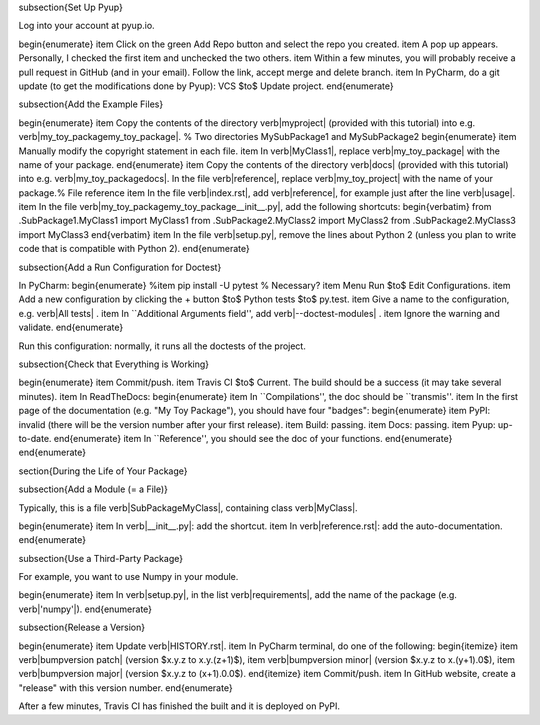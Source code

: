
















\subsection{Set Up Pyup}

Log into your account at pyup.io.

\begin{enumerate}
\item Click on the green Add Repo button and select the repo you created.
\item A pop up appears. Personally, I checked the first item and unchecked the two others.
\item Within a few minutes, you will probably receive a pull request in GitHub (and in your email). Follow the link, accept merge and delete branch.
\item In PyCharm, do a git update (to get the modifications done by Pyup): VCS $\to$ Update project.
\end{enumerate}

\subsection{Add the Example Files}

\begin{enumerate}
\item Copy the contents of the directory \verb|myproject| (provided with this tutorial) into e.g. \verb|my_toy_package\my_toy_package|. % Two directories MySubPackage1 and MySubPackage2
\begin{enumerate}
\item Manually modify the copyright statement in each file.
\item In \verb|MyClass1|, replace \verb|my_toy_package| with the name of your package.
\end{enumerate}
\item Copy the contents of the directory \verb|docs| (provided with this tutorial) into e.g. \verb|my_toy_package\docs|. In the file \verb|reference|, replace \verb|my_toy_project| with the name of your package.% File reference
\item In the file \verb|index.rst|, add \verb|reference|, for example just after the line \verb|usage|.
\item In the file \verb|my_toy_package\my_toy_package\__init__.py|, add the following shortcuts:
\begin{verbatim}
from .SubPackage1.MyClass1 import MyClass1
from .SubPackage2.MyClass2 import MyClass2
from .SubPackage2.MyClass3 import MyClass3
\end{verbatim}
\item In the file \verb|setup.py|, remove the lines about Python 2 (unless you plan to write code that is compatible with Python 2).
\end{enumerate}

\subsection{Add a Run Configuration for Doctest}

In PyCharm:
\begin{enumerate}
%\item pip install -U pytest  % Necessary?
\item Menu Run $\to$ Edit Configurations.
\item Add a new configuration by clicking the + button $\to$ Python tests $\to$ py.test.
\item Give a name to the configuration, e.g. \verb|All tests| .
\item In ``Additional Arguments field'', add \verb|--doctest-modules| .
\item Ignore the warning and validate.
\end{enumerate}

Run this configuration: normally, it runs all the doctests of the project.

\subsection{Check that Everything is Working}

\begin{enumerate}
\item Commit/push.
\item Travis CI $\to$ Current. The build should be a success (it may take several minutes).
\item In ReadTheDocs:
\begin{enumerate}
\item In ``Compilations'', the doc should be ``transmis''.
\item In the first page of the documentation (e.g. "My Toy Package"), you should have four "badges":
\begin{enumerate}
\item PyPI: invalid (there will be the version number after your first release).
\item Build: passing.
\item Docs: passing.
\item Pyup: up-to-date.
\end{enumerate}
\item In ``Reference'', you should see the doc of your functions.
\end{enumerate}
\end{enumerate}













\section{During the Life of Your Package}


\subsection{Add a Module (= a File)}

Typically, this is a file \verb|SubPackage\MyClass|, containing class \verb|MyClass|.

\begin{enumerate}
\item In \verb|__init__.py|: add the shortcut.
\item In \verb|reference.rst|: add the auto-documentation.
\end{enumerate}

\subsection{Use a Third-Party Package}

For example, you want to use Numpy in your module.

\begin{enumerate}
\item In \verb|setup.py|, in the list \verb|requirements|, add the name of the package (e.g. \verb|'numpy'|).
\end{enumerate}

\subsection{Release a Version}

\begin{enumerate}
\item Update \verb|HISTORY.rst|.
\item In PyCharm terminal, do one of the following:
\begin{itemize}
\item \verb|bumpversion patch| (version $x.y.z \to x.y.(z+1)$),
\item \verb|bumpversion minor| (version $x.y.z \to x.(y+1).0$),
\item \verb|bumpversion major| (version $x.y.z \to (x+1).0.0$).
\end{itemize}
\item Commit/push.
\item In GitHub website, create a "release" with this version number.
\end{enumerate}

After a few minutes, Travis CI has finished the built and it is deployed on PyPI.


